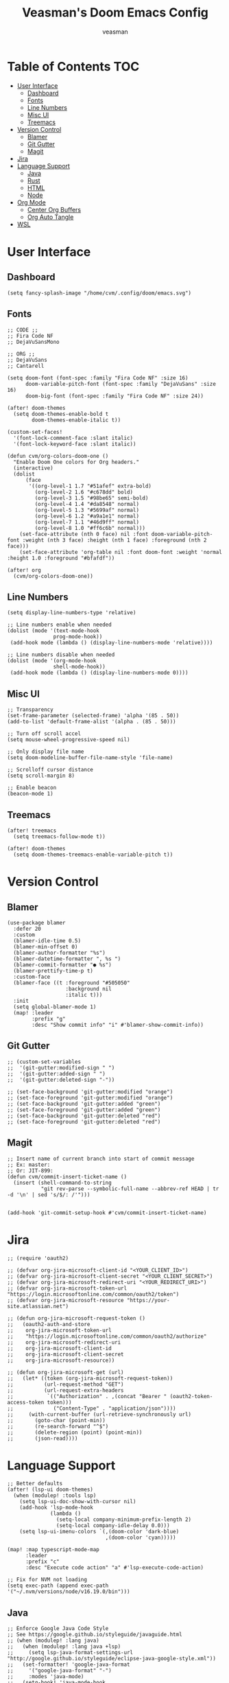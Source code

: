 #+TITLE: Veasman's Doom Emacs Config
#+AUTHOR: veasman
#+PROPERTY: header-args:elisp :tangle ./config.el
#+OPTIONS: toc:t

* Table of Contents :TOC:
- [[#user-interface][User Interface]]
  - [[#dashboard][Dashboard]]
  - [[#fonts][Fonts]]
  - [[#line-numbers][Line Numbers]]
  - [[#misc-ui][Misc UI]]
  - [[#treemacs][Treemacs]]
- [[#version-control][Version Control]]
  - [[#blamer][Blamer]]
  - [[#git-gutter][Git Gutter]]
  - [[#magit][Magit]]
- [[#jira][Jira]]
- [[#language-support][Language Support]]
  - [[#java][Java]]
  - [[#rust][Rust]]
  - [[#html][HTML]]
  - [[#node][Node]]
- [[#org-mode][Org Mode]]
  - [[#center-org-buffers][Center Org Buffers]]
  - [[#org-auto-tangle][Org Auto Tangle]]
- [[#wsl][WSL]]

* User Interface

** Dashboard

#+name: dashboard
#+begin_src elisp
(setq fancy-splash-image "/home/cvm/.config/doom/emacs.svg")
#+end_src

** Fonts

#+name: fonts
#+begin_src elisp
;; CODE ;;
;; Fira Code NF
;; DejaVuSansMono

;; ORG ;;
;; DejaVuSans
;; Cantarell

(setq doom-font (font-spec :family "Fira Code NF" :size 16)
      doom-variable-pitch-font (font-spec :family "DejaVuSans" :size 16)
      doom-big-font (font-spec :family "Fira Code NF" :size 24))

(after! doom-themes
  (setq doom-themes-enable-bold t
        doom-themes-enable-italic t))

(custom-set-faces!
  '(font-lock-comment-face :slant italic)
  '(font-lock-keyword-face :slant italic))

(defun cvm/org-colors-doom-one ()
  "Enable Doom One colors for Org headers."
  (interactive)
  (dolist
      (face
       '((org-level-1 1.7 "#51afef" extra-bold)
         (org-level-2 1.6 "#c678dd" bold)
         (org-level-3 1.5 "#98be65" semi-bold)
         (org-level-4 1.4 "#da8548" normal)
         (org-level-5 1.3 "#5699af" normal)
         (org-level-6 1.2 "#a9a1e1" normal)
         (org-level-7 1.1 "#46d9ff" normal)
         (org-level-8 1.0 "#ff6c6b" normal)))
    (set-face-attribute (nth 0 face) nil :font doom-variable-pitch-font :weight (nth 3 face) :height (nth 1 face) :foreground (nth 2 face)))
    (set-face-attribute 'org-table nil :font doom-font :weight 'normal :height 1.0 :foreground "#bfafdf"))

(after! org
  (cvm/org-colors-doom-one))
#+end_src

** Line Numbers

#+name: line-numbers
#+begin_src elisp
(setq display-line-numbers-type 'relative)

;; Line numbers enable when needed
(dolist (mode '(text-mode-hook
               prog-mode-hook))
 (add-hook mode (lambda () (display-line-numbers-mode 'relative))))

;; Line numbers disable when needed
(dolist (mode '(org-mode-hook
               shell-mode-hook))
 (add-hook mode (lambda () (display-line-numbers-mode 0))))
#+end_src

** Misc UI

#+name: misc-ui
#+begin_src elisp
;; Transparency
(set-frame-parameter (selected-frame) 'alpha '(85 . 50))
(add-to-list 'default-frame-alist '(alpha . (85 . 50)))

;; Turn off scroll accel
(setq mouse-wheel-progressive-speed nil)

;; Only display file name
(setq doom-modeline-buffer-file-name-style 'file-name)

;; Scrolloff cursor distance
(setq scroll-margin 8)

;; Enable beacon
(beacon-mode 1)
#+end_src

** Treemacs

#+name: treemacs
#+begin_src elisp
(after! treemacs
  (setq treemacs-follow-mode t))

(after! doom-themes
  (setq doom-themes-treemacs-enable-variable-pitch t))
#+end_src

* Version Control

** Blamer

#+name: blamer
#+begin_src elisp
(use-package blamer
  :defer 20
  :custom
  (blamer-idle-time 0.5)
  (blamer-min-offset 0)
  (blamer-author-formatter "%s")
  (blamer-datetime-formatter ", %s ")
  (blamer-commit-formatter "● %s")
  (blamer-prettify-time-p t)
  :custom-face
  (blamer-face ((t :foreground "#505050"
                   :background nil
                   :italic t)))
  :init
  (setq global-blamer-mode 1)
  (map! :leader
        :prefix "g"
        :desc "Show commit info" "i" #'blamer-show-commit-info))
#+end_src

** Git Gutter

#+name: git-gutter
#+begin_src elisp
;; (custom-set-variables
;;  '(git-gutter:modified-sign " ")
;;  '(git-gutter:added-sign " ")
;;  '(git-gutter:deleted-sign "-"))

;; (set-face-background 'git-gutter:modified "orange")
;; (set-face-foreground 'git-gutter:modified "orange")
;; (set-face-background 'git-gutter:added "green")
;; (set-face-foreground 'git-gutter:added "green")
;; (set-face-background 'git-gutter:deleted "red")
;; (set-face-foreground 'git-gutter:deleted "red")
#+end_src

** Magit

#+name: magit
#+begin_src elisp
;; Insert name of current branch into start of commit message
;; Ex: master:
;; Or: JIT-899:
(defun cvm/commit-insert-ticket-name ()
  (insert (shell-command-to-string
           "git rev-parse --symbolic-full-name --abbrev-ref HEAD | tr -d '\n' | sed 's/$/: /'")))


(add-hook 'git-commit-setup-hook #'cvm/commit-insert-ticket-name)
#+end_src

* Jira

#+begin_src elisp
;; (require 'oauth2)

;; (defvar org-jira-microsoft-client-id "<YOUR_CLIENT_ID>")
;; (defvar org-jira-microsoft-client-secret "<YOUR_CLIENT_SECRET>")
;; (defvar org-jira-microsoft-redirect-uri "<YOUR_REDIRECT_URI>")
;; (defvar org-jira-microsoft-token-url "https://login.microsoftonline.com/common/oauth2/token")
;; (defvar org-jira-microsoft-resource "https://your-site.atlassian.net")

;; (defun org-jira-microsoft-request-token ()
;;   (oauth2-auth-and-store
;;    org-jira-microsoft-token-url
;;    "https://login.microsoftonline.com/common/oauth2/authorize"
;;    org-jira-microsoft-redirect-uri
;;    org-jira-microsoft-client-id
;;    org-jira-microsoft-client-secret
;;    org-jira-microsoft-resource))

;; (defun org-jira-microsoft-get (url)
;;   (let* ((token (org-jira-microsoft-request-token))
;;          (url-request-method "GET")
;;          (url-request-extra-headers
;;           `(("Authorization" . ,(concat "Bearer " (oauth2-token-access-token token)))
;;             ("Content-Type" . "application/json"))))
;;     (with-current-buffer (url-retrieve-synchronously url)
;;       (goto-char (point-min))
;;       (re-search-forward "^$")
;;       (delete-region (point) (point-min))
;;       (json-read))))
#+end_src

* Language Support

#+name: lsp
#+begin_src elisp
;; Better defaults
(after! (lsp-ui doom-themes)
  (when (modulep! :tools lsp)
    (setq lsp-ui-doc-show-with-cursor nil)
    (add-hook 'lsp-mode-hook
              (lambda ()
                (setq-local company-minimum-prefix-length 2)
                (setq-local company-idle-delay 0.0)))
    (setq lsp-ui-imenu-colors `(,(doom-color 'dark-blue)
                                ,(doom-color 'cyan)))))

(map! :map typescript-mode-map
      :leader
      :prefix "c"
      :desc "Execute code action" "a" #'lsp-execute-code-action)

;; Fix for NVM not loading
(setq exec-path (append exec-path '("~/.nvm/versions/node/v16.19.0/bin")))
#+end_src

** Java

#+name: java
#+begin_src elisp
;; Enforce Google Java Code Style
;; See https://google.github.io/styleguide/javaguide.html
;; (when (modulep! :lang java)
;;   (when (modulep! :lang java +lsp)
;;     (setq lsp-java-format-settings-url "http://google.github.io/styleguide/eclipse-java-google-style.xml"))
;;   (set-formatter! 'google-java-format
;;     '("google-java-format" "-")
;;     :modes 'java-mode)
;;   (setq-hook! 'java-mode-hook
;;     tab-width 4
;;     fill-column 100))

(when (modulep! :lang java +lsp)
  (setq lsp-java-maven-download-sources t
        lsp-java-autobuild-enabled nil
        lsp-java-selection-enabled nil
        lsp-java-code-generation-use-blocks t
        lsp-java-code-generation-generate-comments t
        lsp-java-code-generation-to-string-code-style "STRING_BUILDER")

  ;; Lombok support
  ;; See https://github.com/redhat-developer/vscode-java/wiki/Lombok-support
  (after! lsp-java
    (push (concat "-javaagent:"
                  (expand-file-name (concat doom-user-dir
                                            "etc/lombok.jar")))
          lsp-java-vmargs)))

  ;; (add-hook 'groovy-mode-local-vars-hook #'lsp!))
#+end_src

** Rust

#+name rust
#+begin_src elisp
;; (after! lsp-rust
;;   (setq lsp-rust-server 'rust-analyzer))
#+end_src

** HTML

#+name: html
#+begin_src elisp
(when (modulep! :lang javascript)
  (add-hook 'html-mode-hook 'emmet-mode))

;; (use-package! lsp-tailwindcss)
#+end_src

** Node

#+begin_src elisp
(defun cvm/get-nvmrc-version ()
  (with-temp-buffer
    (insert-file-contents ".nvmrc")
    (goto-char (point-min))
    (let ((version (string-trim (buffer-string))))
      (if (string-match "^v" version)
          version
        (concat "v" version)))))

(defun cvm/update-nvm-path ()
  (let ((nvm-version (cvm/get-nvmrc-version)))
    (when nvm-version
      (let ((nvm-dir (expand-file-name "~/.nvm")))
        (setenv "NVM_DIR" nvm-dir)
        (let ((new-node-path (format "%s/versions/node/%s/bin" nvm-dir nvm-version)))
          (setenv "PATH" (concat new-node-path ":" (getenv "PATH")))
          (setq exec-path (cons new-node-path exec-path)))))))

(add-hook 'magit-pre-call-git-hook 'cvm/update-nvm-path)

#+end_src

* Org Mode

#+name org-mode
#+begin_src elisp
;; Enable image functionality
(setq org-startup-with-inline-images t
      org-image-actual-width nil)

;; Org screenshots
(defun cvm/org-screenshot ()
  "Take a screenshot into a time stamped unique-named file in the same directory as the org-buffer and insert a link to this file."
  (interactive)
  (setq filename
        (concat
         (make-temp-name
          (concat (buffer-file-name)
                  "_"
                  (format-time-string "%Y%m%d_%H%M%S_"))) ".png"))
  (call-process "import" nil nil nil filename)
  (insert (concat "[[" filename "]]"))
  (org-display-inline-images))

;; Replace list hyphen with dot
(font-lock-add-keywords 'org-mode
                        '(("^ *\\([-]\\) "
                            (0 (prog1 () (compose-region (match-beginning 1) (match-end 1) "•"))))))

(after! org
  (setq org-directory "~/.doom.d/OrgFiles/"
        org-agenda-files '("~/.doom.d/OrgFiles/Agenda.org")
        org-default-notes-file (expand-file-name "notes.org" org-directory)
        org-ellipsis " ▼ "
        org-superstar-headline-bullets-list '("◉" "●" "○" "◆" "●" "○" "◆")
        org-superstar-itembullet-alist '((?+ . ?➤) (?- . ?✦)) ; changes +/- symbols in item lists
        org-log-done 'time
        org-hide-emphasis-markers t
        org-table-convert-region-max-lines 20000
        org-todo-keywords        ; This overwrites the default Doom org-todo-keywords
          '((sequence
             "TODO(t)"           ; A task that is ready to be tackled
             "PROJ(p)"           ; A project that contains other tasks
             "VIDEO(v)"          ; Video assignments
             "WAIT(w)"           ; Something is holding up this task
             "|"                 ; The pipe necessary to separate "active" states and "inactive" states
             "DONE(d)"           ; Task has been completed
             "CANCELLED(c)" )))) ; Task has been cancelled

(add-hook 'org-mode-hook #'org-superstar-mode)
#+end_src

** Center Org Buffers

#+name: center-org-buffers
#+begin_src elisp
(defun cvm/org-mode-visual-fill ()
  (setq visual-fill-column-width 100
        visual-fill-column-center-text t)
  (visual-fill-column-mode 1))

(add-hook 'org-mode-hook #'cvm/org-mode-visual-fill)
#+end_src

** Org Auto Tangle

#+name: org-auto-tangle
#+begin_src elisp
(use-package! org-auto-tangle
  :defer t
  :hook (org-mode . org-auto-tangle-mode)
  :config
  (setq org-auto-tangle-default t))
#+end_src

* WSL

#+name: wsl
#+begin_src elisp
;; Sync clipboard
(defun cvm/copy-selected-text(start end)
  (interactive "r")
  (if (use-region-p)
      (let ((text (buffer-substring-no-properties start end)))
        (shell-command (concat "echo '" text "' | clip.exe")))))
#+end_src
